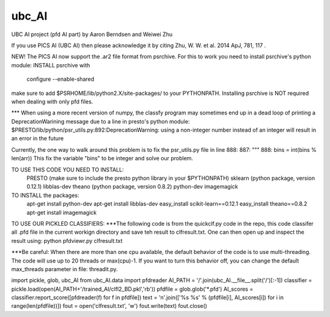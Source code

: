 ========
ubc_AI
========


UBC AI project (pfd AI part)
by Aaron Berndsen and Weiwei Zhu

If you use PICS AI (UBC AI) then please acknowledge it by citing Zhu, W. W. et al. 2014 ApJ, 781, 117 .

NEW! The PICS AI now support the .ar2 file format from psrchive.
For this to work you need to install psrchive's python module:
INSTALL psrchive with
    configure --enable-shared
make sure to add $PSRHOME/lib/python2.X/site-packages/ to your PYTHONPATH.
Installing psrchive is NOT required when dealing with only pfd files.

*** When using a more recent version of numpy, the classfy program may sometimes end
up in a dead loop of printing a DeprecationWarining message due to a line in presto's python module:
$PRESTO/lib/python/psr_utils.py:892:DeprecationWarning: using a non-integer number instead of an integer will result in an error in the future

Currently, the one way to walk around this problem is to fix the psr_utils.py file in line 888:
887:   """
888:   bins = int(bins % len(arr))
This fix the variable "bins" to be integer and solve our problem.

TO USE THIS CODE YOU NEED TO INSTALL:
    PRESTO (make sure to include the presto python library in your $PYTHONPATH)
    sklearn (python package, version 0.12.1)
    libblas-dev
    theano (python package, version 0.8.2)
    python-dev
    imagemagick

TO INSTALL the packages:
    apt-get install python-dev
    apt-get install libblas-dev
    easy_install scikit-learn==0.12.1
    easy_install theano==0.8.2
    apt-get install imagemagick

TO USE OUR PICKLED CLASSIFIERS:
***The following code is from the quickclf.py code in the repo, this code classifer all .pfd file in the current workign directory and save teh result to clfresult.txt. One can then open up and inspect the result using: python pfdviewr.py clfresult.txt

***Be careful: When there are more than one cpu available, the default behavior of the code is to use multi-threading. The code will use up to 20 threads or max(cpu)-1. If you want to turn this behavior off, you can change the default max_threads parameter in file: threadit.py.

import pickle, glob, ubc_AI
from ubc_AI.data import pfdreader
AI_PATH = '/'.join(ubc_AI.__file__.split('/')[:-1])
classifier = pickle.load(open(AI_PATH+'/trained_AI/clfl2_BD.pkl','rb'))
pfdfile = glob.glob('*.pfd')
AI_scores = classifier.report_score([pfdreader(f) for f in pfdfile])
text = '\n'.join(['%s %s' % (pfdfile[i], AI_scores[i]) for i in range(len(pfdfile))])
fout = open('clfresult.txt', 'w')
fout.write(text)
fout.close()

